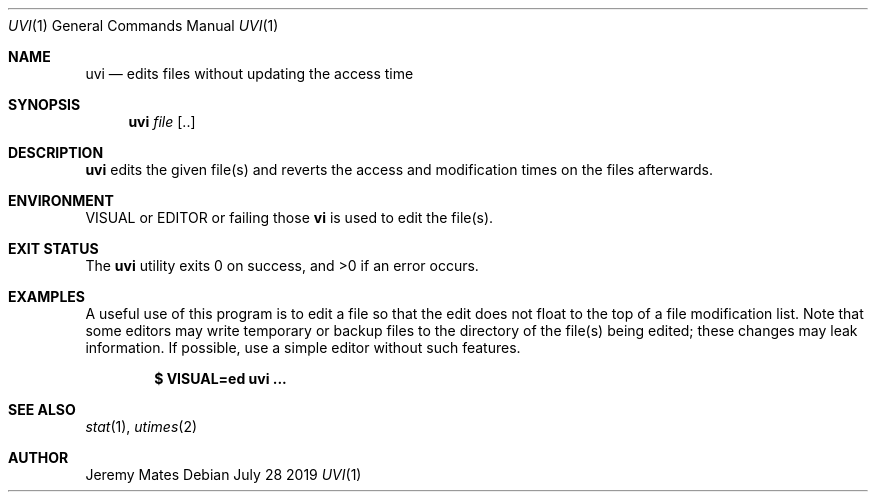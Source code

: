.Dd July 28 2019
.Dt UVI 1
.nh
.Os
.Sh NAME
.Nm uvi
.Nd edits files without updating the access time
.Sh SYNOPSIS
.Bk -words
.Nm
.Ar file Op ..
.Ek
.Sh DESCRIPTION
.Nm
edits the given file(s) and reverts the access and modification times on
the files afterwards.
.Sh ENVIRONMENT
.Dv VISUAL
or
.Dv EDITOR
or failing those
.Cm vi
is used to edit the file(s).
.Sh EXIT STATUS
.Ex -std
.Sh EXAMPLES
A useful use of this program is to edit a file so that the edit does not
float to the top of a file modification list. Note that some editors may
write temporary or backup files to the directory of the file(s) being
edited; these changes may leak information. If possible, use a simple
editor without such features.
.Pp
.Dl $ Ic VISUAL=ed uvi ...
.Sh SEE ALSO
.Xr stat 1 ,
.Xr utimes 2
.Sh AUTHOR
.An Jeremy Mates

